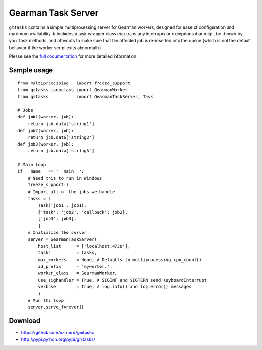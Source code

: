 ===================
Gearman Task Server
===================

``gmtasks`` contains a simple multiprocessing server for Gearman workers,
designed for ease of configuration and maximum availability.  It includes a
task wrapper class that traps any interrupts or exceptions that might be thrown
by your task methods, and attempts to make sure that the affected job is
re-inserted into the queue (which is not the default behavior if the worker
script exits abnormally)

Please see the `full documentation <http://packages.python.org/gmtasks/>`_ for
more detailed information.

Sample usage
~~~~~~~~~~~~

::

    from multiprocessing   import freeze_support
    from gmtasks.jsonclass import GearmanWorker
    from gmtasks           import GearmanTaskServer, Task

    # Jobs
    def job1(worker, job):
        return job.data['string1']
    def job2(worker, job):
        return job.data['string2']
    def job3(worker, job):
        return job.data['string3']

    # Main loop
    if __name__ == '__main__':
        # Need this to run in Windows
        freeze_support()
        # Import all of the jobs we handle
        tasks = [
            Task('job1', job1),
            {'task': 'job2', 'callback': job2},
            ['job3', job3],
            ]
        # Initialize the server
        server = GearmanTaskServer(
            host_list      = ['localhost:4730'],
            tasks          = tasks,
            max_workers    = None, # Defaults to multiprocessing.cpu_count()
            id_prefix      = 'myworker.',
            worker_class   = GearmanWorker,
            use_sighandler = True, # SIGINT and SIGTERM send KeyboardInterrupt
            verbose        = True, # log.info() and log.error() messages
            )
        # Run the loop
        server.serve_forever()

Download
~~~~~~~~

* https://github.com/ex-nerd/gmtasks
* http://pypi.python.org/pypi/gmtasks/
